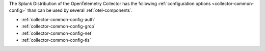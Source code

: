 The Splunk Distribution of the OpenTelemetry Collector has the following :ref:`configuration options <collector-common-config>` than can be used by several :ref:`otel-components`.

* :ref:`collector-common-config-auth`
* :ref:`collector-common-config-grcp`
* :ref:`collector-common-config-net`
* :ref:`collector-common-config-tls`